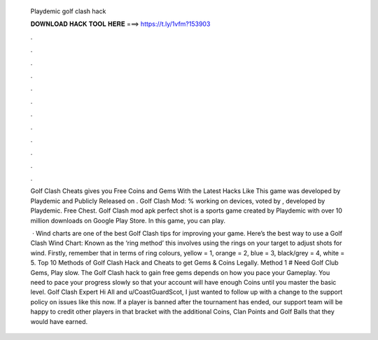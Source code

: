   Playdemic golf clash hack
  
  
  
  𝐃𝐎𝐖𝐍𝐋𝐎𝐀𝐃 𝐇𝐀𝐂𝐊 𝐓𝐎𝐎𝐋 𝐇𝐄𝐑𝐄 ===> https://t.ly/1vfm?153903
  
  
  
  .
  
  
  
  .
  
  
  
  .
  
  
  
  .
  
  
  
  .
  
  
  
  .
  
  
  
  .
  
  
  
  .
  
  
  
  .
  
  
  
  .
  
  
  
  .
  
  
  
  .
  
  Golf Clash Cheats gives you Free Coins and Gems With the Latest Hacks Like This game was developed by Playdemic and Publicly Released on . Golf Clash Mod: % working on devices, voted by , developed by Playdemic. Free Chest. Golf Clash mod apk perfect shot is a sports game created by Playdemic with over 10 million downloads on Google Play Store. In this game, you can play.
  
   · Wind charts are one of the best Golf Clash tips for improving your game. Here’s the best way to use a Golf Clash Wind Chart: Known as the ‘ring method’ this involves using the rings on your target to adjust shots for wind. Firstly, remember that in terms of ring colours, yellow = 1, orange = 2, blue = 3, black/grey = 4, white = 5. Top 10 Methods of Golf Clash Hack and Cheats to get Gems & Coins Legally. Method 1 # Need Golf Club Gems, Play slow. The Golf Clash hack to gain free gems depends on how you pace your Gameplay. You need to pace your progress slowly so that your account will have enough Coins until you master the basic level. Golf Clash Expert Hi All and u/CoastGuardScot, I just wanted to follow up with a change to the support policy on issues like this now. If a player is banned after the tournament has ended, our support team will be happy to credit other players in that bracket with the additional Coins, Clan Points and Golf Balls that they would have earned.

